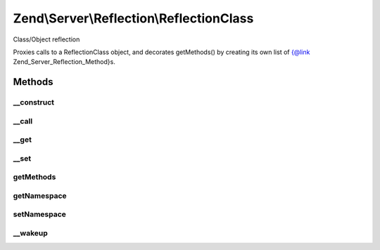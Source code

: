 .. Server/Reflection/ReflectionClass.php generated using docpx on 01/30/13 03:32am


Zend\\Server\\Reflection\\ReflectionClass
=========================================

Class/Object reflection

Proxies calls to a ReflectionClass object, and decorates getMethods() by
creating its own list of {@link Zend_Server_Reflection_Method}s.

Methods
+++++++

__construct
-----------

.. function:: __construct()


    Constructor
    
    Create array of dispatchable methods, each a
    {@link Zend\Server\Reflection\ReflectionMethod}. Sets reflection object property.

    :param PhpReflectionClass: 
    :param string: 
    :param mixed: 



__call
------

.. function:: __call()


    Proxy reflection calls

    :param string: 
    :param array: 

    :throws Exception\BadMethodCallException: 

    :rtype: mixed 



__get
-----

.. function:: __get()


    Retrieve configuration parameters
    
    Values are retrieved by key from {@link $config}. Returns null if no
    value found.

    :param string: 

    :rtype: mixed 



__set
-----

.. function:: __set()


    Set configuration parameters
    
    Values are stored by $key in {@link $config}.

    :param string: 
    :param mixed: 

    :rtype: void 



getMethods
----------

.. function:: getMethods()


    Return array of dispatchable {@link \Zend\Server\Reflection\Method}s.


    :rtype: array 



getNamespace
------------

.. function:: getNamespace()


    Get namespace for this class

    :rtype: string 



setNamespace
------------

.. function:: setNamespace()


    Set namespace for this class

    :param string: 

    :throws Exception\InvalidArgumentException: 

    :rtype: void 



__wakeup
--------

.. function:: __wakeup()


    Wakeup from serialization
    
    Reflection needs explicit instantiation to work correctly. Re-instantiate
    reflection object on wakeup.

    :rtype: void 



